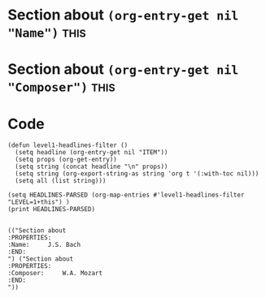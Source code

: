 * Section about src_elisp{(org-entry-get nil "Name")} :this:
:PROPERTIES:
:Name:     J.S. Bach
:END:

* Section about src_elisp{(org-entry-get nil "Composer")} :this:
:PROPERTIES:
:Composer:     W.A. Mozarty
:END:

* Code
#+begin_src elisp :eval yes :results output :exports both
(defun level1-headlines-filter ()
  (setq headline (org-entry-get nil "ITEM"))
  (setq props (org-get-entry))
  (setq string (concat headline "\n" props))
  (setq string (org-export-string-as string 'org t '(:with-toc nil)))
  (setq all (list string)))
#+end_src

#+begin_src elisp :eval yes :results output :exports both
(setq HEADLINES-PARSED (org-map-entries #'level1-headlines-filter "LEVEL=1+this") )
(print HEADLINES-PARSED)
#+end_src

#+RESULTS:
#+begin_example

(("Section about 
:PROPERTIES:
:Name:     J.S. Bach
:END:
") ("Section about 
:PROPERTIES:
:Composer:     W.A. Mozart
:END:
"))
#+end_example
